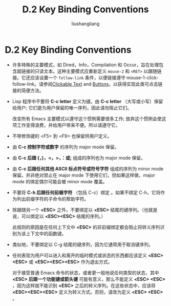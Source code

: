 # -*- coding:utf-8-*-
#+TITLE: D.2 Key Binding Conventions
#+AUTHOR: liushangliang
#+EMAIL: phenix3443+github@gmail.com


* D.2 Key Binding Conventions

+ 许多特殊的主要模式，如 Dired，Info，Compilation 和 Occur，旨在处理包含超链接的只读文本。这种主要模式应重新定义 =mouse-2= 和 =<RET>= 以跟随链接。它还应该设置一个 =follow-link= 条件，以便链接遵守 mouse-1-click-follow-link。请参阅[[http://www.gnu.org/software/emacs/manual/html_node/elisp/Clickable-Text.html#Clickable-Text][Clickable Text]] and [[http://www.gnu.org/software/emacs/manual/html_node/elisp/Buttons.html#Buttons][Buttons]]，以获得实现此类可点击链接的简便方法。

+ Lisp 程序中不要将 *C-c letter* 定义为键。由 *C-c letter* （大写或小写）保留给用户; 它们是为用户保留的唯一序列，因此请勿阻止它们。

  改变所有 Emacs 主要模式以遵守这个惯例需要很多工作; 放弃这个惯例会使这项工作变得浪费，并给用户带来不便。所以请遵守它。

+ 不带修饰键的 <F5> 到 <F9> 也保留供用户定义。

+ 由 *C-c 控制字符或数字* 的序列为 major mode 保留。

+ 由 *C-c 后跟 {，}，<，>，：或;* 组成的序列也为 major mode 保留。

+ 由 *C-c 后跟任何其他 ASCII 标点符号或符号字符* 组成的序列为 minor mode 保留。并非绝对禁止在 major mode 下使用它们，但如果这样做，major mode 的绑定偶尔可能会被 minor mode 覆盖。

+ 不要将 *C-h 后跟任何前缀字符* （包括 C-c）绑定 。如果不绑定 C-h，它将作为列出前缀字符的子命令的帮助字符。

+ 除跟随另一个 *<ESC>* 之外，不要绑定以 *<ESC>* 结尾的键序列。（也就是说，可以绑定以 *<ESC><ESC>* 结尾的序列。）

  此规则的原因是在任何上下文中 *<ESC>* 的非前缀绑定都会阻止将转义序列识别为该上下文中的函数键。

+ 类似地，不要绑定以 C-g 结尾的键序列，因为它通常用于取消键序列。

+ 任何表现为用户可以进入和离开的临时模式或状态的东西都应该定义 *<ESC><ESC>* 或  *<ESC><ESC><ESC>*  作为退出方式。

  对于接受普通 Emacs 命令的状态，或者更一般地说任何类型的状态，其中 *<ESC> 后跟一个功能键或箭头键* 可能有意义，那么不能定义 *<ESC> <ESC>* ，因为这样就不能识别 *<ESC>* 之后的转义序列。在这些状态中，应该将  *<ESC><ESC><ESC>*  定义为转义方式。否则，请改为定义 *<ESC> <ESC>* 。
